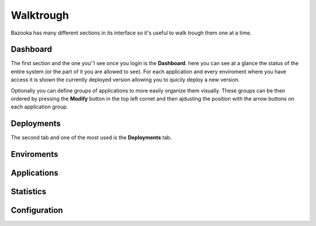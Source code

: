 Walktrough
===================================

Bazooka has many different sections in its interface so it's useful to walk trough them one at a time.

Dashboard
-------------------------

The first section and the one you''l see once you login is the **Dashboard**. here you can see at  a glance the status of the entire system (or the part of it you are allowed to see). For each application and every enviroment where you have access it is shown the currently deployed version allowing you to quicily deploy a new version.

Optionally you can define groups of applications to more easily organize them visually. These groups can be then ordered by pressing the **Modify** button in the top left cornet and then ajdusting the position with the arrow buttons on each application group.

Deployments
-------------------------

The second tab and one of the most used is the **Deployments** tab.

Enviroments
---------------------------

Applications
-------------------------

Statistics
------------------------------

Configuration
-------------------------
